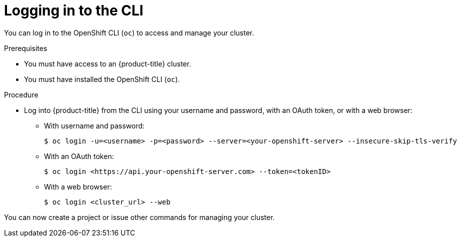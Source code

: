 // Module included in the following assemblies:
//
// * getting-started/openshift-cli.adoc

:_mod-docs-content-type: PROCEDURE
[id="getting-started-cli-login_{context}"]
= Logging in to the CLI

You can log in to the OpenShift CLI (`oc`) to access and manage your cluster.

.Prerequisites

* You must have access to an {product-title} cluster.
* You must have installed the OpenShift CLI (`oc`).

.Procedure

* Log into {product-title} from the CLI using your username and password, with an OAuth token, or with a web browser:
** With username and password:
+
[source,terminal]
----
$ oc login -u=<username> -p=<password> --server=<your-openshift-server> --insecure-skip-tls-verify
----
** With an OAuth token:
+
[source,terminal]
----
$ oc login <https://api.your-openshift-server.com> --token=<tokenID>
----
** With a web browser:
+
[source,terminal]
----
$ oc login <cluster_url> --web
----

You can now create a project or issue other commands for managing your cluster.
